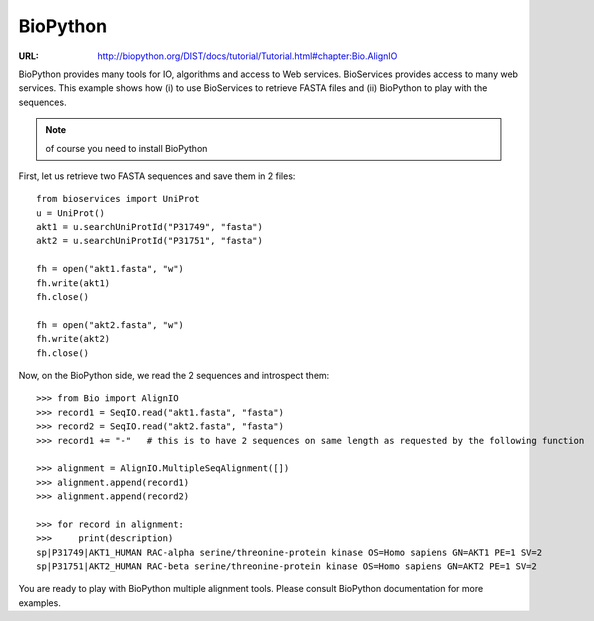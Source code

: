 BioPython
=========

:URL: http://biopython.org/DIST/docs/tutorial/Tutorial.html#chapter:Bio.AlignIO

BioPython provides many tools for IO, algorithms and access to Web services. 
BioServices provides access to many web services. This example shows how (i) to use
BioServices to retrieve FASTA files and (ii) BioPython to play with the
sequences.


.. note:: of course you need to install BioPython

First, let us retrieve two FASTA sequences and save them in 2 files::

    from bioservices import UniProt
    u = UniProt()
    akt1 = u.searchUniProtId("P31749", "fasta")
    akt2 = u.searchUniProtId("P31751", "fasta")

    fh = open("akt1.fasta", "w")
    fh.write(akt1)
    fh.close()

    fh = open("akt2.fasta", "w")
    fh.write(akt2)
    fh.close()

Now, on the BioPython side, we read the 2 sequences and introspect them::

    >>> from Bio import AlignIO
    >>> record1 = SeqIO.read("akt1.fasta", "fasta")
    >>> record2 = SeqIO.read("akt2.fasta", "fasta")
    >>> record1 += "-"   # this is to have 2 sequences on same length as requested by the following function

    >>> alignment = AlignIO.MultipleSeqAlignment([])
    >>> alignment.append(record1)
    >>> alignment.append(record2)

    >>> for record in alignment:
    >>>     print(description)
    sp|P31749|AKT1_HUMAN RAC-alpha serine/threonine-protein kinase OS=Homo sapiens GN=AKT1 PE=1 SV=2
    sp|P31751|AKT2_HUMAN RAC-beta serine/threonine-protein kinase OS=Homo sapiens GN=AKT2 PE=1 SV=2

You are ready to play with BioPython multiple alignment tools. Please consult
BioPython documentation for more examples.


